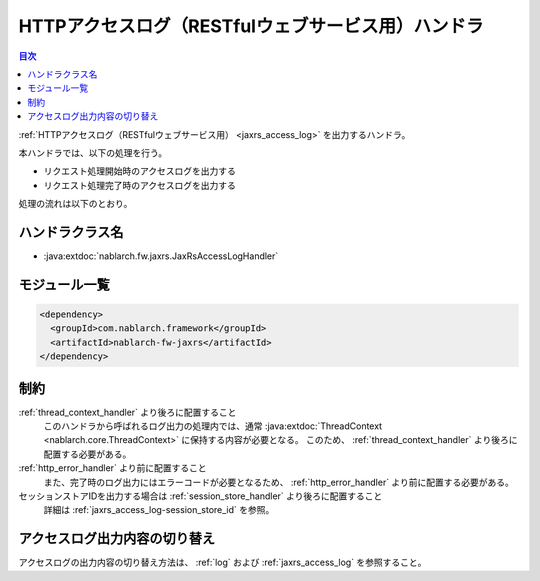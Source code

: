 .. _jaxrs_access_log_handler:

HTTPアクセスログ（RESTfulウェブサービス用）ハンドラ
======================================================
.. contents:: 目次
  :depth: 3
  :local:

:ref:`HTTPアクセスログ（RESTfulウェブサービス用） <jaxrs_access_log>` を出力するハンドラ。

本ハンドラでは、以下の処理を行う。

* リクエスト処理開始時のアクセスログを出力する
* リクエスト処理完了時のアクセスログを出力する

処理の流れは以下のとおり。

.. image:: ../images/HttpAccessLogHandler/flow.png

ハンドラクラス名
--------------------------------------------------
* :java:extdoc:`nablarch.fw.jaxrs.JaxRsAccessLogHandler`

モジュール一覧
--------------------------------------------------
.. code-block:: xml

  <dependency>
    <groupId>com.nablarch.framework</groupId>
    <artifactId>nablarch-fw-jaxrs</artifactId>
  </dependency>

制約
--------------------------------------------------

:ref:`thread_context_handler` より後ろに配置すること
  このハンドラから呼ばれるログ出力の処理内では、通常 :java:extdoc:`ThreadContext <nablarch.core.ThreadContext>` に保持する内容が必要となる。
  このため、 :ref:`thread_context_handler` より後ろに配置する必要がある。

:ref:`http_error_handler` より前に配置すること
  また、完了時のログ出力にはエラーコードが必要となるため、 :ref:`http_error_handler` より前に配置する必要がある。

セッションストアIDを出力する場合は :ref:`session_store_handler` より後ろに配置すること
  詳細は :ref:`jaxrs_access_log-session_store_id` を参照。

アクセスログ出力内容の切り替え
--------------------------------------------------

アクセスログの出力内容の切り替え方法は、 :ref:`log` および :ref:`jaxrs_access_log` を参照すること。
